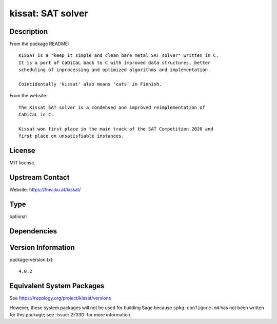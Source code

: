 .. _spkg_kissat:

kissat: SAT solver
================================

Description
-----------

From the package README::

    KISSAT is a "keep it simple and clean bare metal SAT solver" written in C.
    It is a port of CaDiCaL back to C with improved data structures, better
    scheduling of inprocessing and optimized algorithms and implementation.

    Coincidentally 'kissat' also means 'cats' in Finnish.

From the website::

    The Kissat SAT solver is a condensed and improved reimplementation of
    CaDiCaL in C.

    Kissat won first place in the main track of the SAT Competition 2020 and
    first place on unsatisfiable instances.

License
-------

MIT license.

Upstream Contact
----------------

Website: https://fmv.jku.at/kissat/

Type
----

optional


Dependencies
------------


Version Information
-------------------

package-version.txt::

    4.0.2


Equivalent System Packages
--------------------------

.. tab:: Fedora/Redhat/CentOS

   .. CODE-BLOCK:: bash

       $ sudo dnf install kissat kissat-devel 


.. tab:: Gentoo Linux

   .. CODE-BLOCK:: bash

       $ sudo emerge sci-mathematics/kissat 


.. tab:: Nixpkgs

   .. CODE-BLOCK:: bash

       $ nix-env -f \'\<nixpkgs\>\' --install --attr kissat 



See https://repology.org/project/kissat/versions

However, these system packages will not be used for building Sage
because ``spkg-configure.m4`` has not been written for this package;
see :issue:`27330` for more information.

